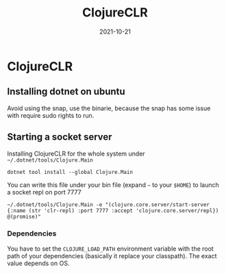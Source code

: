 :PROPERTIES:
:ID:       09a8990d-8a5b-47fc-9833-5e73a36c9126
:ROAM_ALIASES: cljr
:END:
#+TITLE: ClojureCLR
#+OPTIONS: toc:nil
#+DATE: 2021-10-21
#+filetags: :clojureclr:cljr:dotnet

* ClojureCLR

** Installing dotnet on ubuntu
Avoid using the snap, use the binarie, because the snap has some issue with require sudo rights to run.

** Starting a socket server

Installing ClojureCLR for the whole system under =~/.dotnet/tools/Clojure.Main=

   #+begin_src shell
   dotnet tool install --global Clojure.Main
   #+end_src

   You can write this file under your bin file (expand =~= to your =$HOME=) to launch a socket repl on port 7777

  #+begin_src shell
  ~/.dotnet/tools/Clojure.Main -e "(clojure.core.server/start-server {:name (str 'clr-repl) :port 7777 :accept 'clojure.core.server/repl}) @(promise)"
  #+end_src

*** Dependencies

    You have to set the =CLOJURE_LOAD_PATH= environment variable with the root
    path of your dependencies (basically it replace your classpath). The exact
    value depends on OS.
